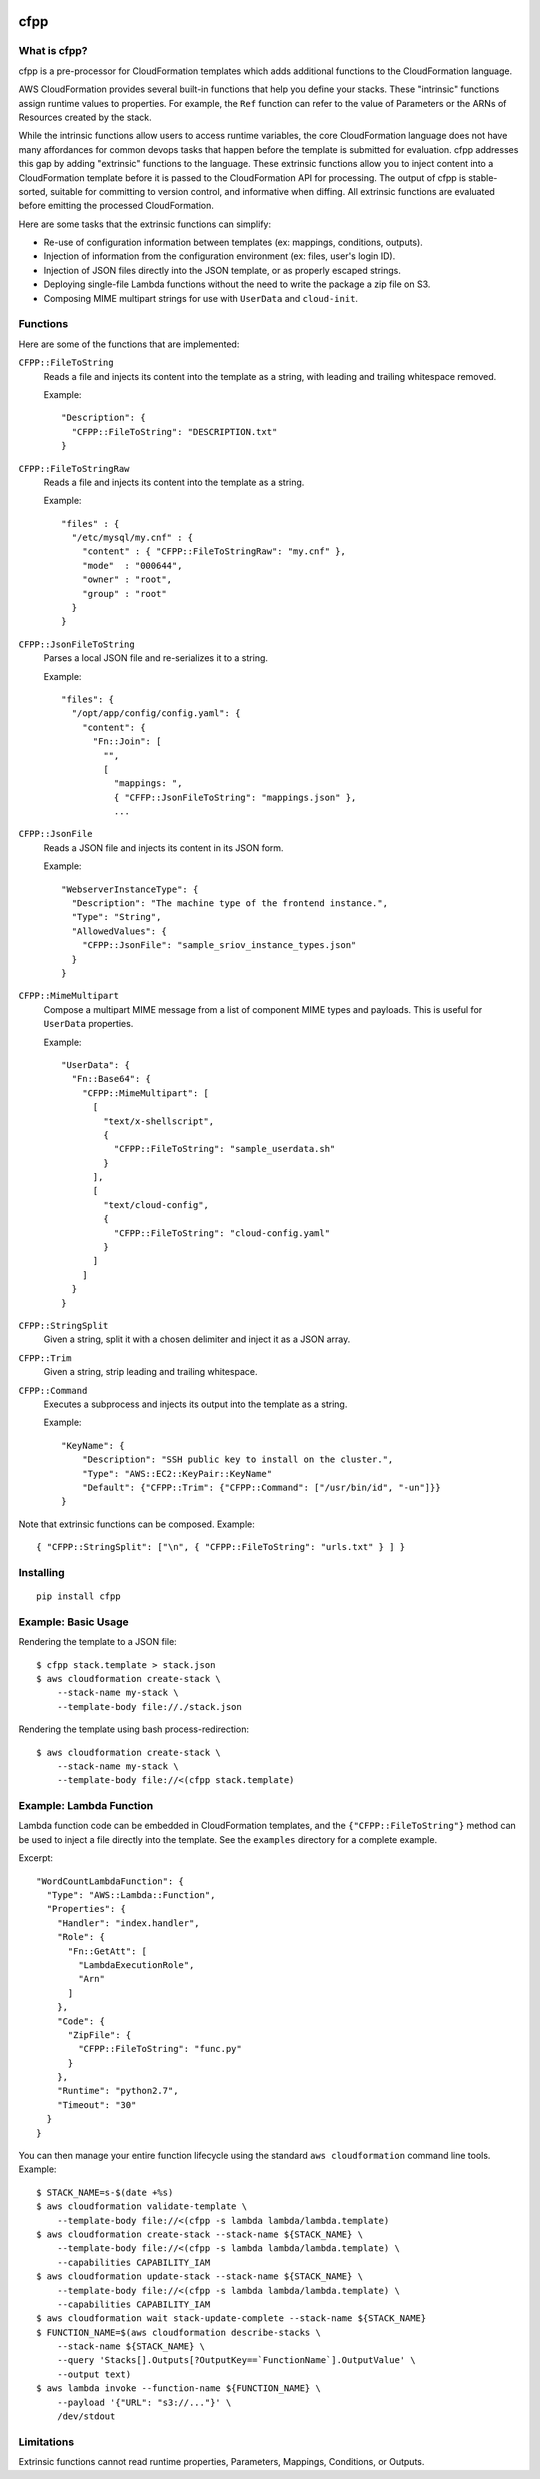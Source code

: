 .. image:: https://img.shields.io/pypi/v/cfpp.svg?maxAge=600   :target:

====
cfpp
====

-------------
What is cfpp?
-------------

cfpp is a pre-processor for CloudFormation templates which adds additional
functions to the CloudFormation language.

AWS CloudFormation provides several built-in functions that help you define
your stacks. These "intrinsic" functions assign runtime values to properties.
For example, the ``Ref`` function can refer to the value of Parameters or the
ARNs of Resources created by the stack.

While the intrinsic functions allow users to access runtime variables, the core
CloudFormation language does not have many affordances for common devops tasks
that happen before the template is submitted for evaluation. cfpp addresses
this gap by adding "extrinsic" functions to the language. These extrinsic
functions allow you to inject content into a CloudFormation template before it
is passed to the CloudFormation API for processing. The output of cfpp is
stable-sorted, suitable for committing to version control, and informative
when diffing. All extrinsic functions are evaluated before emitting the processed
CloudFormation.

Here are some tasks that the extrinsic functions can simplify:

- Re-use of configuration information between templates (ex: mappings, conditions, outputs).

- Injection of information from the configuration environment (ex: files, user's login ID).

- Injection of JSON files directly into the JSON template, or as properly escaped strings.

- Deploying single-file Lambda functions without the need to write the package a zip file on S3.

- Composing MIME multipart strings for use with ``UserData`` and ``cloud-init``.

---------
Functions
---------

Here are some of the functions that are implemented:

``CFPP::FileToString``
    Reads a file and injects its content into the template as a string, with
    leading and trailing whitespace removed.

    Example::

          "Description": {
            "CFPP::FileToString": "DESCRIPTION.txt"
          }

``CFPP::FileToStringRaw``
    Reads a file and injects its content into the template as a string.

    Example::

        "files" : {
          "/etc/mysql/my.cnf" : {
            "content" : { "CFPP::FileToStringRaw": "my.cnf" },
            "mode"  : "000644",
            "owner" : "root",
            "group" : "root"
          }
        }

``CFPP::JsonFileToString``
    Parses a local JSON file and re-serializes it to a string.

    Example::

        "files": {
          "/opt/app/config/config.yaml": {
            "content": {
              "Fn::Join": [
                "",
                [
                  "mappings: ",
                  { "CFFP::JsonFileToString": "mappings.json" },
                  ...

``CFPP::JsonFile``
    Reads a JSON file and injects its content in its JSON form.

    Example::

        "WebserverInstanceType": {
          "Description": "The machine type of the frontend instance.",
          "Type": "String",
          "AllowedValues": {
            "CFPP::JsonFile": "sample_sriov_instance_types.json"
          }
        }

``CFPP::MimeMultipart``
    Compose a multipart MIME message from a list of component MIME types and payloads. This is useful for
    ``UserData`` properties.

    Example::

        "UserData": {
          "Fn::Base64": {
            "CFPP::MimeMultipart": [
              [
                "text/x-shellscript",
                {
                  "CFPP::FileToString": "sample_userdata.sh"
                }
              ],
              [
                "text/cloud-config",
                {
                  "CFPP::FileToString": "cloud-config.yaml"
                }
              ]
            ]
          }
        }

``CFPP::StringSplit``
    Given a string, split it with a chosen delimiter and inject it as a JSON array.

``CFPP::Trim``
    Given a string, strip leading and trailing whitespace.

``CFPP::Command``
    Executes a subprocess and injects its output into the template as a string.

    Example::

        "KeyName": {
            "Description": "SSH public key to install on the cluster.",
            "Type": "AWS::EC2::KeyPair::KeyName"
            "Default": {"CFPP::Trim": {"CFPP::Command": ["/usr/bin/id", "-un"]}}
        }

Note that extrinsic functions can be composed. Example::

    { "CFPP::StringSplit": ["\n", { "CFPP::FileToString": "urls.txt" } ] }

----------
Installing
----------

::

    pip install cfpp

--------------------
Example: Basic Usage
--------------------

Rendering the template to a JSON file::

    $ cfpp stack.template > stack.json
    $ aws cloudformation create-stack \
        --stack-name my-stack \
        --template-body file://./stack.json

Rendering the template using bash process-redirection::

    $ aws cloudformation create-stack \
        --stack-name my-stack \
        --template-body file://<(cfpp stack.template)

------------------------
Example: Lambda Function
------------------------

Lambda function code can be embedded in CloudFormation templates, and the
``{"CFPP::FileToString"}`` method can be used to inject a file directly
into the template. See the ``examples`` directory for a complete example.

Excerpt::

    "WordCountLambdaFunction": {
      "Type": "AWS::Lambda::Function",
      "Properties": {
        "Handler": "index.handler",
        "Role": {
          "Fn::GetAtt": [
            "LambdaExecutionRole",
            "Arn"
          ]
        },
        "Code": {
          "ZipFile": {
            "CFPP::FileToString": "func.py"
          }
        },
        "Runtime": "python2.7",
        "Timeout": "30"
      }
    }

You can then manage your entire function lifecycle using the
standard ``aws cloudformation`` command line tools. Example::

    $ STACK_NAME=s-$(date +%s)
    $ aws cloudformation validate-template \
        --template-body file://<(cfpp -s lambda lambda/lambda.template)
    $ aws cloudformation create-stack --stack-name ${STACK_NAME} \
        --template-body file://<(cfpp -s lambda lambda/lambda.template) \
        --capabilities CAPABILITY_IAM
    $ aws cloudformation update-stack --stack-name ${STACK_NAME} \
        --template-body file://<(cfpp -s lambda lambda/lambda.template) \
        --capabilities CAPABILITY_IAM
    $ aws cloudformation wait stack-update-complete --stack-name ${STACK_NAME}
    $ FUNCTION_NAME=$(aws cloudformation describe-stacks \
        --stack-name ${STACK_NAME} \
        --query 'Stacks[].Outputs[?OutputKey==`FunctionName`].OutputValue' \
        --output text)
    $ aws lambda invoke --function-name ${FUNCTION_NAME} \
        --payload '{"URL": "s3://..."}' \
        /dev/stdout

-----------
Limitations
-----------

Extrinsic functions cannot read runtime properties, Parameters, Mappings, Conditions, or Outputs.
